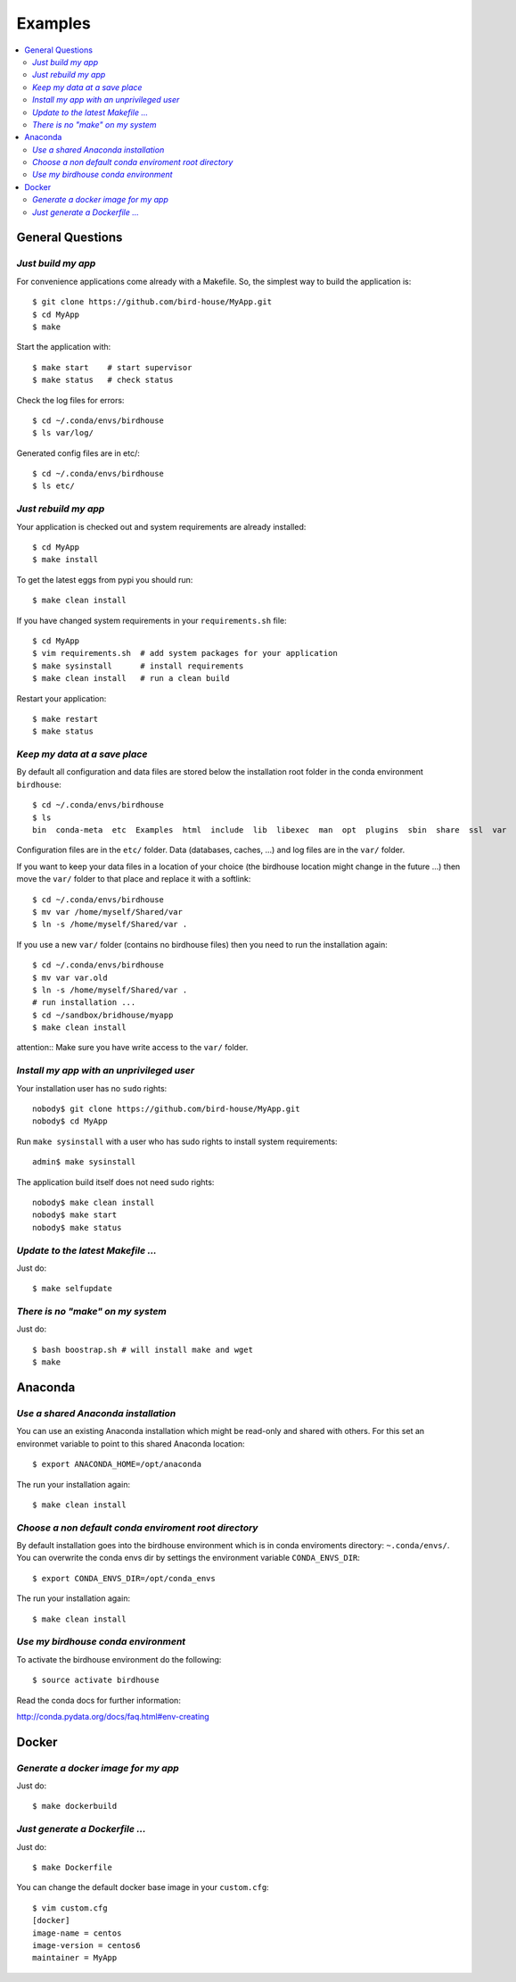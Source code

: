 .. _examples:

========
Examples
========

.. contents::
   :local:
   :depth: 2
   :backlinks: none

General Questions
=================


*Just build my app*
-------------------

For convenience applications come already with a Makefile. So, the simplest way to build the application is::

   $ git clone https://github.com/bird-house/MyApp.git 
   $ cd MyApp
   $ make

Start the application with::

   $ make start    # start supervisor
   $ make status   # check status

Check the log files for errors::

   $ cd ~/.conda/envs/birdhouse
   $ ls var/log/

Generated config files are in etc/::

   $ cd ~/.conda/envs/birdhouse
   $ ls etc/   

*Just rebuild my app*
---------------------

Your application is checked out and system requirements are already installed::

   $ cd MyApp
   $ make install

To get the latest eggs from pypi you should run::

   $ make clean install

If you have changed system requirements in your ``requirements.sh`` file::

   $ cd MyApp
   $ vim requirements.sh  # add system packages for your application
   $ make sysinstall      # install requirements
   $ make clean install   # run a clean build

Restart your application::

   $ make restart
   $ make status


*Keep my data at a save place*
------------------------------

By default all configuration and data files are stored below the installation root folder in the conda environment ``birdhouse``::

  $ cd ~/.conda/envs/birdhouse
  $ ls 
  bin  conda-meta  etc  Examples  html  include  lib  libexec  man  opt  plugins  sbin  share  ssl  var

Configuration files are in the ``etc/`` folder. Data (databases, caches, ...) and log files are in the ``var/`` folder. 

If you want to keep your data files in a location of your choice (the birdhouse location might change in the future ...) then move the ``var/`` folder to that place and replace it with a softlink::

  $ cd ~/.conda/envs/birdhouse
  $ mv var /home/myself/Shared/var
  $ ln -s /home/myself/Shared/var .

If you use a new ``var/`` folder (contains no birdhouse files) then you need to run the installation again::

  $ cd ~/.conda/envs/birdhouse
  $ mv var var.old
  $ ln -s /home/myself/Shared/var .
  # run installation ...
  $ cd ~/sandbox/bridhouse/myapp
  $ make clean install

attention:: Make sure you have write access to the ``var/`` folder.
  

*Install my app with an unprivileged user*
------------------------------------------

Your installation user has no ``sudo`` rights::

   nobody$ git clone https://github.com/bird-house/MyApp.git 
   nobody$ cd MyApp

Run ``make sysinstall`` with a user who has sudo rights to install system requirements::

   admin$ make sysinstall

The application build itself does not need sudo rights::

   nobody$ make clean install
   nobody$ make start
   nobody$ make status

*Update to the latest Makefile ...*
-----------------------------------

Just do::

   $ make selfupdate

*There is no "make" on my system*
---------------------------------

Just do::

   $ bash boostrap.sh # will install make and wget
   $ make

Anaconda
========

*Use a shared Anaconda installation*
------------------------------------

You can use an existing Anaconda installation which might be read-only and shared with others. For this set an environmet variable to point to this shared Anaconda location::

   $ export ANACONDA_HOME=/opt/anaconda

The run your installation again::

   $ make clean install

*Choose a non default conda enviroment root directory*
------------------------------------------------------

By default installation goes into the birdhouse environment which is in conda enviroments directory: ``~.conda/envs/``. You can overwrite the conda envs dir by settings the environment variable ``CONDA_ENVS_DIR``::

   $ export CONDA_ENVS_DIR=/opt/conda_envs

The run your installation again::

   $ make clean install

*Use my birdhouse conda environment*
------------------------------------

To activate the birdhouse environment do the following::

   $ source activate birdhouse

Read the conda docs for further information:

http://conda.pydata.org/docs/faq.html#env-creating

Docker
======


*Generate a docker image for my app*
------------------------------------

Just do::

   $ make dockerbuild

*Just generate a Dockerfile ...*
--------------------------------

Just do::

   $ make Dockerfile

You can change the default docker base image in your ``custom.cfg``::

   $ vim custom.cfg
   [docker]
   image-name = centos
   image-version = centos6
   maintainer = MyApp
   
